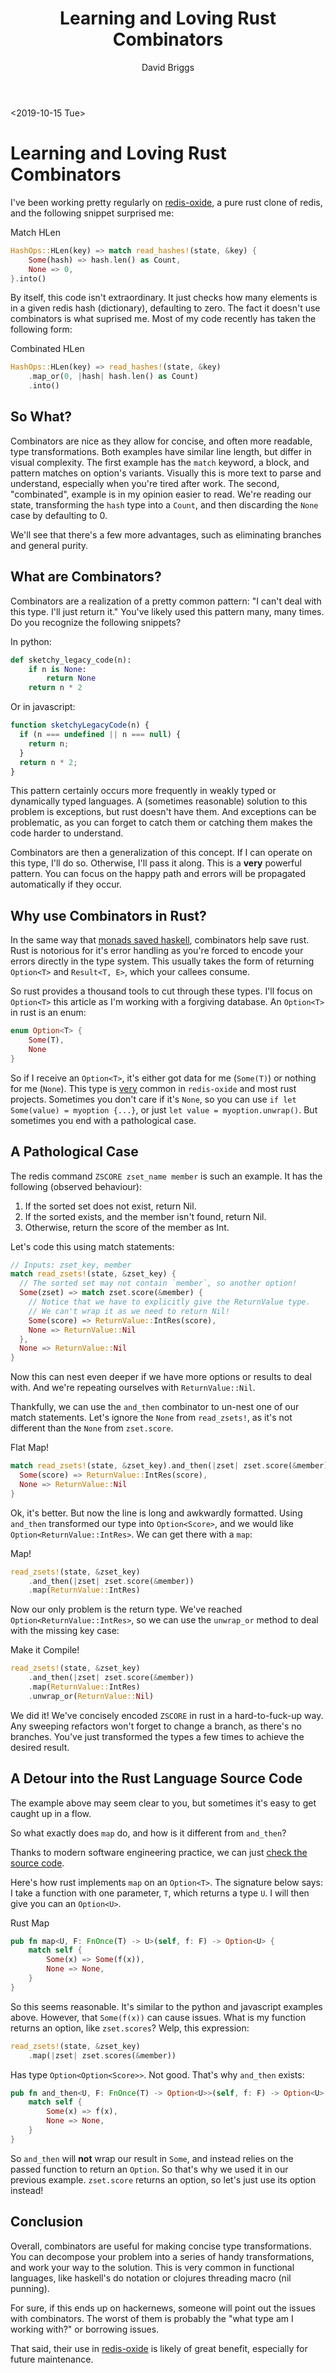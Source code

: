 #+AUTHOR: David Briggs
#+TITLE: Learning and Loving Rust Combinators
#+OPTIONS: html-style:nil num:nil
<2019-10-15 Tue>
#+ATTR_HTML: target="_blank" 


* Learning and Loving Rust Combinators

I've been working pretty regularly on [[https://github.com/dpbriggs/redis-oxide][redis-oxide]], a pure rust clone of redis, and the following
snippet surprised me:

#+name: old_hlen
#+caption: Match HLen
#+begin_src rust
HashOps::HLen(key) => match read_hashes!(state, &key) {
    Some(hash) => hash.len() as Count,
    None => 0,
}.into()
#+end_src

By itself, this code isn't extraordinary.
It just checks how many elements is in a given redis hash (dictionary), defaulting to zero.
The fact it doesn't use combinators is what suprised me. Most of my code recently
has taken the following form:

#+caption: Combinated HLen
#+begin_src rust
HashOps::HLen(key) => read_hashes!(state, &key)
    .map_or(0, |hash| hash.len() as Count)
    .into()
#+end_src

** So What?

Combinators are nice as they allow for concise, and often more readable, type transformations.
Both examples have similar line length, but differ in visual complexity. The first example has the =match= keyword,
a block, and pattern matches on option's variants. Visually this is more text to parse and understand,
especially when you're tired after work. The second, "combinated", example is in my opinion easier to read. We're reading our state,
transforming the =hash= type into a =Count=, and then discarding the =None= case by defaulting to 0.

We'll see that there's a few more advantages, such as eliminating branches and general purity.

** What are Combinators?

Combinators are a realization of a pretty common pattern: "I can't deal with this type. I'll just return it."
You've likely used this pattern many, many times. Do you recognize the following snippets?

In python:

#+begin_src python
def sketchy_legacy_code(n):
    if n is None:
        return None
    return n * 2
#+end_src

Or in javascript:

#+begin_src js
function sketchyLegacyCode(n) {
  if (n === undefined || n === null) {
    return n;
  }
  return n * 2;
}
#+end_src


This pattern certainly occurs more frequently in weakly typed or dynamically typed languages.
A (sometimes reasonable) solution to this problem is exceptions, but rust doesn't have them.
And exceptions can be problematic, as you can forget to catch them or catching them makes the code harder to understand.

Combinators are then a generalization of this concept. If I can operate on this type, I'll do so.
Otherwise, I'll pass it along. This is a *very* powerful pattern. You can focus on the happy path and errors will be propagated
automatically if they occur.

** Why use Combinators in Rust?

In the same way that [[https://stackoverflow.com/questions/31477074/how-lazy-evaluation-forced-haskell-to-be-pure][monads saved haskell]], combinators help save rust. Rust is notorious for it's error handling
as you're forced to encode your errors directly in the type system.
This usually takes the form of returning =Option<T>= and =Result<T, E>=, which your callees consume.

So rust provides a thousand tools to cut through these types. I'll focus on =Option<T>= this article
as I'm working with a forgiving database. An =Option<T>= in rust is an enum:

#+begin_src rust
enum Option<T> {
    Some(T),
    None
}
#+end_src

So if I receive an =Option<T>=, it's either got data for me (=Some(T)=) or nothing for me (=None=).
This type is _very_ common in =redis-oxide= and most rust projects. Sometimes you don't care if it's =None=,
so you can use =if let Some(value) = myoption {...}=, or just =let value = myoption.unwrap()=.
But sometimes you end with a pathological case.

** A Pathological Case

The redis command =ZSCORE zset_name member= is such an example. It has the following (observed behaviour):

1. If the sorted set does not exist, return Nil.
2. If the sorted exists, and the member isn't found, return Nil.
3. Otherwise, return the score of the member as Int.

Let's code this using match statements:

#+begin_src rust
  // Inputs: zset_key, member
  match read_zsets!(state, &zset_key) {
    // The sorted set may not contain `member`, so another option!
    Some(zset) => match zset.score(&member) {
      // Notice that we have to explicitly give the ReturnValue type.
      // We can't wrap it as we need to return Nil!
      Some(score) => ReturnValue::IntRes(score),
      None => ReturnValue::Nil
    },
    None => ReturnValue::Nil
  }
#+end_src

Now this can nest even deeper if we have more options or results to deal with.
And we're repeating ourselves with =ReturnValue::Nil=.

Thankfully, we can use the =and_then= combinator to un-nest one of our match statements.
Let's ignore the =None= from =read_zsets!=, as it's not different than the =None= from =zset.score=.

#+caption: Flat Map!
#+begin_src rust
  match read_zsets!(state, &zset_key).and_then(|zset| zset.score(&member)) {
    Some(score) => ReturnValue::IntRes(score),
    None => ReturnValue::Nil
  }
#+end_src

Ok, it's better. But now the line is long and awkwardly formatted.
Using =and_then= transformed our type into =Option<Score>=, and we
would like =Option<ReturnValue::IntRes>=. We can get there with a =map=:

#+caption: Map!
#+begin_src rust
  read_zsets!(state, &zset_key)
      .and_then(|zset| zset.score(&member))
      .map(ReturnValue::IntRes)
#+end_src

Now our only problem is the return type. We've reached =Option<ReturnValue::IntRes>=,
so we can use the =unwrap_or= method to deal with the missing key case:

#+caption: Make it Compile!
#+begin_src rust
  read_zsets!(state, &zset_key)
      .and_then(|zset| zset.score(&member))
      .map(ReturnValue::IntRes)
      .unwrap_or(ReturnValue::Nil)
#+end_src

We did it! We've concisely encoded =ZSCORE= in rust in a hard-to-fuck-up way.
Any sweeping refactors won't forget to change a branch, as there's no branches.
You've just transformed the types a few times to achieve the desired result.

** A Detour into the Rust Language Source Code

The example above may seem clear to you, but sometimes it's easy to get caught up in a flow.

So what exactly does =map= do, and how is it different from =and_then=?

Thanks to modern software engineering practice, we can just [[https://doc.rust-lang.org/src/core/option.rs.html#445-450][check the source code]].

Here's how rust implements =map= on an =Option<T>=. The signature below
says: I take a function with one parameter, =T=, which returns a type =U=.
I will then give you can an =Option<U>=.

#+caption: Rust Map
#+begin_src rust
pub fn map<U, F: FnOnce(T) -> U>(self, f: F) -> Option<U> {
    match self {
        Some(x) => Some(f(x)),
        None => None,
    }
}
#+end_src

So this seems reasonable. It's similar to the python and javascript examples above.
However, that =Some(f(x))= can cause issues. What is my function returns an option,
like =zset.scores=? Welp, this expression:

#+begin_src rust
  read_zsets!(state, &zset_key)
      .map(|zset| zset.scores(&member))
#+end_src

Has type =Option<Option<Score>>=. Not good. That's why =and_then= exists:

#+begin_src rust
pub fn and_then<U, F: FnOnce(T) -> Option<U>>(self, f: F) -> Option<U> {
    match self {
        Some(x) => f(x),
        None => None,
    }
}
#+end_src

So =and_then= will *not* wrap our result in =Some=, and instead relies on the passed
function to return an =Option=. So that's why we used it in our previous example.
=zset.score= returns an option, so let's just use its option instead!

** Conclusion

Overall, combinators are useful for making concise type transformations.
You can decompose your problem into a series of handy transformations,
and work your way to the solution. This is very common in functional languages,
like haskell's do notation or clojures threading macro (nil punning).

For sure, if this ends up on hackernews, someone will point out the issues with combinators.
The worst of them is probably the "what type am I working with?" or borrowing issues.

That said, their use in [[https://github.com/dpbriggs/redis-oxide][redis-oxide]] is likely of great benefit, especially for future maintenance.
